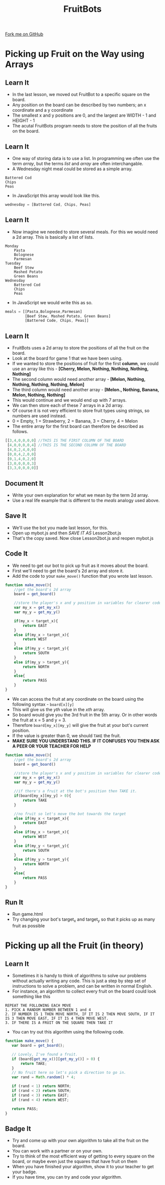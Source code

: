 #+STARTUP:indent
#+HTML_HEAD: <link rel="stylesheet" type="text/css" href="css/styles.css"/>
#+HTML_HEAD_EXTRA: <link href='http://fonts.googleapis.com/css?family=Ubuntu+Mono|Ubuntu' rel='stylesheet' type='text/css'>
#+OPTIONS: f:nil author:nil num:1 creator:nil timestamp:nil  
#+TITLE: FruitBots
#+AUTHOR: Marc Scott

#+BEGIN_HTML
<div class=ribbon>
<a href="https://github.com/MarcScott/8CS-FruitBots">Fork me on GitHub</a>
</div>
#+END_HTML

* COMMENT Use as a template
:PROPERTIES:
:HTML_CONTAINER_CLASS: activity
:END:
** Learn It
:PROPERTIES:
:HTML_CONTAINER_CLASS: learn
:END:

** Research It
:PROPERTIES:
:HTML_CONTAINER_CLASS: research
:END:

** Design It
:PROPERTIES:
:HTML_CONTAINER_CLASS: design
:END:

** Build It
:PROPERTIES:
:HTML_CONTAINER_CLASS: build
:END:

** Test It
:PROPERTIES:
:HTML_CONTAINER_CLASS: test
:END:

** Run It
:PROPERTIES:
:HTML_CONTAINER_CLASS: run
:END:

** Document It
:PROPERTIES:
:HTML_CONTAINER_CLASS: document
:END:

** Code It
:PROPERTIES:
:HTML_CONTAINER_CLASS: code
:END:

** Program It
:PROPERTIES:
:HTML_CONTAINER_CLASS: program
:END:

** Try It
:PROPERTIES:
:HTML_CONTAINER_CLASS: try
:END:

** Badge It
:PROPERTIES:
:HTML_CONTAINER_CLASS: badge
:END:

** Save It
:PROPERTIES:
:HTML_CONTAINER_CLASS: save
:END:


* Picking up Fruit on the Way using Arrays
:PROPERTIES:
:HTML_CONTAINER_CLASS: activity
:END:
** Learn It
:PROPERTIES:
:HTML_CONTAINER_CLASS: learn
:END:
- In the last lesson, we moved out FruitBot to a specific square on the board.
- Any position on the board can be described by two numbers; an x coordinate and a y coordinate
- The smallest x and y positions are 0, and the largest are WIDTH - 1 and HEIGHT - 1
- The acutal FruitBots program needs to store the position of all the fruits on the board.
** Learn It
:PROPERTIES:
:HTML_CONTAINER_CLASS: learn
:END:
- One way of storing data is to use a list. In programming we often use the term /array/, but the terms /list/ and /array/ are often interchangable.
- A Wednesday night meal could be stored as a simple array.
#+BEGIN_EXAMPLE
Battered Cod
Chips
Peas
#+END_EXAMPLE
- In JavaScript this array would look like this.
#+BEGIN_SRC javascript
wednesday = [Battered Cod, Chips, Peas]
#+END_SRC
** Learn It
:PROPERTIES:
:HTML_CONTAINER_CLASS: learn
:END:
- Now imagine we needed to store several meals. For this we would need a 2d array. This is basically a list of lists.
#+BEGIN_EXAMPLE
Monday
    Pasta
    Bolognese
    Parmesan
Tuesday
    Beef Stew
    Mashed Potato
    Green Beans
Wednesday
    Battered Cod
    Chips
    Peas
#+END_EXAMPLE
- In JavaScript we would write this as so.
#+BEGIN_SRC javascript
meals = [[Pasta,Bolognese,Parmesan]
         [Beef Stew, Mashed Potato, Green Beans]
         [Battered Code, Chips, Peas]]
#+END_SRC
** Learn It
:PROPERTIES:
:HTML_CONTAINER_CLASS: learn
:END:
- FruitBots uses a 2d array to store the positions of all the fruit on the board.
- Look at the board for game 1 that we have been using.
- If we wanted to store the positions of fruit for the first *column*, we could use an array like this - *[Cherry, Melon, Nothing, Nothing, Nothing, Nothing]*
- The second column would need another array - *[Melon, Nothing, Nothing, Nothing, Nothing, Melon]*
- The third column would need another array - *[Melon., Nothing, Banana, Melon, Nothing, Nothing]*
- This would continue and we would end up with 7 arrays.
- We can then store each of these 7 arrays in a 2d array.
- Of course it is not very efficient to store fruit types using strings, so numbers are used instead.
- 0 = Empty, 1 = Strawberry, 2 = Banana, 3 = Cherry, 4 = Melon
- The entire array for the first board can therefore be described as follows.
#+BEGIN_SRC javascript
[[3,4,0,0,0,0] //THIS IS THE FIRST COLUMN OF THE BOARD
 [4,0,0,0,0,4] //THIS IS THE SECOND COLUMN OF THE BOARD
 [4,0,2,4,0,0]
 [0,0,4,2,0,0]
 [0,1,4,0,2,0]
 [3,0,0,0,0,3]
 [3,3,0,0,0,0]]
#+END_SRC

** Document It
:PROPERTIES:
:HTML_CONTAINER_CLASS: document
:END:
- Write your own explanation for what we mean by the term 2d array.
- Use a real life example that is different to the /meals/ analogy used above.
** Save It
:PROPERTIES:
:HTML_CONTAINER_CLASS: save
:END:
- We'll use the bot you made last lesson, for this.
- Open up mybot.js and then /SAVE IT AS/ Lesson2bot.js
- That's the copy saved. Now close Lesson2bot.js and reopen mybot.js
** Code It
:PROPERTIES:
:HTML_CONTAINER_CLASS: code
:END:
- We need to get our bot to pick up fruit as it moves about the board.
- First we'll need to get the board's 2d array and store it.
- Add the code to your =make_move()= function that you wrote last lesson.
#+BEGIN_SRC javascript
  function make_move(){
      //get the board's 2d array
      board = get_board()

      //store the player's x and y position in variables for clearer code.
      var my_x = get_my_x()
      var my_y = get_my_y()
      
      if(my_x < target_x){
          return EAST
      }
      else if(my_x > target_x){
          return WEST
      }
      else if(my_y < target_y){
          return SOUTH
      }
      else if(my_y > target_y){
          return NORTH
      }
      else{
          return PASS
      }
  }
#+END_SRC
- We can access the fruit at any coordinate on the board using the following syntax - =board[x][y]=
- This will give us the /yth/ value in the /xth/ array.
- So board[5][3] would give you the 3rd fruit in the 5th array. Or in other words the fruit at x = 5 and y = 3.
- Therefore =board[my_x][my_y]= will give the fruit at your bot's current position.
- If the value is greater than 0, we should =TAKE= the fruit.
- *MAKE SURE YOU UNDERSTAND THIS. IF IT CONFUSES YOU THEN ASK A PEER OR YOUR TEACHER FOR HELP*
#+BEGIN_SRC javascript
  function make_move(){
      //get the board's 2d array
      board = get_board()

      //store the player's x and y position in variables for clearer code.
      var my_x = get_my_x()
      var my_y = get_my_y()
      
      //if there's a fruit at the bot's position then TAKE it.
      if(board[my_x][my_y] > 0){
          return TAKE
      }
      
      //no fruit so let's move the bot towards the target
      else if(my_x < target_x){
          return EAST
      }
      else if(my_x > target_x){
          return WEST
      }
      else if(my_y < target_y){
          return SOUTH
      }
      else if(my_y > target_y){
          return NORTH
      }
      else{
          return PASS
      }
  }
#+END_SRC
** Run It
:PROPERTIES:
:HTML_CONTAINER_CLASS: run
:END:
- Run game.html
- Try changing your bot's target_x and target_y so that it picks up as many fruit as possible
* Picking up all the Fruit (in theory)
:PROPERTIES:
:HTML_CONTAINER_CLASS: activity
:END:
** Learn It
:PROPERTIES:
:HTML_CONTAINER_CLASS: learn
:END:
- Sometimes it is handy to think of algorithms to solve our problems without actually writing any code. This is just a step by step set of instructions to solve a problem, and can be written in normal English.
- For instance, an algorithm to collect every fruit on the board could look something like this
#+BEGIN_SRC
REPEAT THE FOLLOWING EACH MOVE
1. PICK A RANDOM NUMBER BETWEEN 1 and 4
2. IF NUMBER IS 1 THEN MOVE NORTH, IF IT IS 2 THEN MOVE SOUTH, IF IT IS 3 THEN MOVE EAST, IF IT IS 4 THEN MOVE WEST.
3. IF THERE IS A FRUIT ON THE SQUARE THEN TAKE IT
#+END_SRC
- You can try out this algorithm using the following code.
#+BEGIN_SRC javascript
function make_move() {
   var board = get_board();

   // Lovely, I've found a fruit.
   if (board[get_my_x()][get_my_y()] > 0) {
       return TAKE;
   }
   // No fruit here so let's pick a direction to go in.
   var rand = Math.random() * 4;

   if (rand < 1) return NORTH;
   if (rand < 2) return SOUTH;
   if (rand < 3) return EAST;
   if (rand < 4) return WEST;

   return PASS;
}
#+END_SRC
** Badge It
:PROPERTIES:
:HTML_CONTAINER_CLASS: badge
:END:
- Try and come up with your own algorithm to take all the fruit on the board.
- You can work with a partner or on your own.
- Try to think of the most efficient way of getting to every square on the board, or maybe even just the squares that have fruit on them
- When you have finished your algorithm, show it to your teacher to get your badge.
- If you have time, you can try and code your algorithm.

